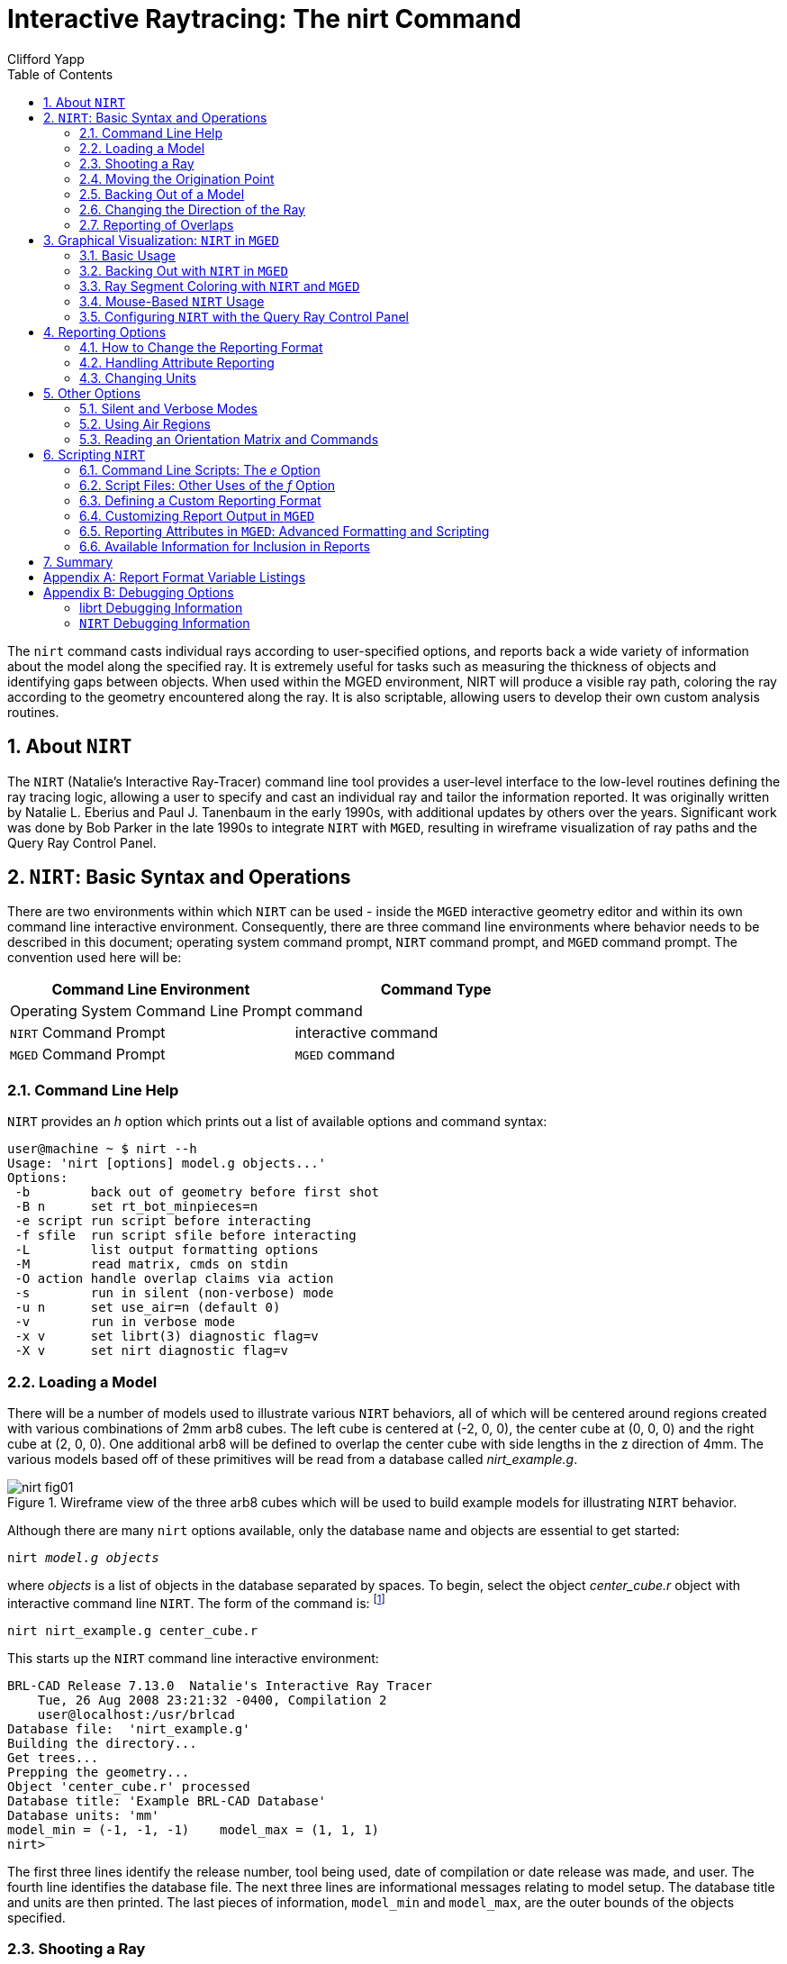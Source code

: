 = Interactive Raytracing: The nirt Command
Clifford Yapp
:toc:
:sectnums:
:experimental:

:fn-1: footnote:[To quickly find out what objects are in a database, \
use the commands mged -c nirt_example.g tops to see all top level \
objects and mged -c nirt_example.g ls to see all objects in the \
model.]

:fn-2: footnote:[To perform this operation automatically when the \
model is loaded, supply the b flag to nirt at startup: nirt -b.]

:fn-3: footnote:[The last two lines that appear in the output when the \
direction vector is changed are a result of how the raytracing library \
keeps track of regions internally.  Even when in an overlap, the ray \
is considered to be in only one region at a time. In this particular \
overlap situation, it might be either region, so librt selects the \
region with the lowest bit number (for more information, see \
rt_defoverlap in librt/bool.c).  If the ray happens to exit the lowest \
bit number region when it exits the overlap the active region changes \
again and another line is generated.  Ultimately the difference is \
inconsequential and can be disregarded.  Both reports contain the key \
information: the overlap to be removed.]

:fn-4: footnote:[These examples use a standard POSIX-style output \
redirect to create the file.  If this doesn't work, the above script \
can be edited to use the dest command instead.]

:fn-5: footnote:[Region solidity refers to a thickness equivalence \
factor often used to simulate material properties like density.]

:fn-6: footnote:[librt's diagnostic setting can also be set in the \
interactive environment with the libdebug command.]

:fn-7: footnote:[The nirt level diagnostics can be set in the \
interactive environment with the debug command.]

The `nirt` command casts individual rays according to user-specified
options, and reports back a wide variety of information about the
model along the specified ray. It is extremely useful for tasks such
as measuring the thickness of objects and identifying gaps between
objects. When used within the MGED environment, NIRT will produce a
visible ray path, coloring the ray according to the geometry
encountered along the ray. It is also scriptable, allowing users to
develop their own custom analysis routines.

[[_about_nirt]]
== About [app]`NIRT`

The [app]`NIRT` (Natalie's Interactive Ray-Tracer) command line tool
provides a user-level interface to the low-level routines defining the
ray tracing logic, allowing a user to specify and cast an individual
ray and tailor the information reported.  It was originally written by
Natalie L.  Eberius and Paul J.  Tanenbaum in the early 1990s, with
additional updates by others over the years.  Significant work was
done by Bob Parker in the late 1990s to integrate [app]`NIRT` with
[app]`MGED`, resulting in wireframe visualization of ray paths and the
Query Ray Control Panel.

[[_nirt_basic_syntax_and_operations]]
== [app]`NIRT`:  Basic Syntax and Operations

There are two environments within which [app]`NIRT` can be used -
inside the [app]`MGED` interactive geometry editor and within its own
command line interactive environment.  Consequently, there are three
command line environments where behavior needs to be described in this
document; operating system command prompt, [app]`NIRT` command prompt,
and [app]`MGED` command prompt.  The convention used here will be:

[%header, cols="^,^"]
|===
|Command Line Environment
|Command Type

|Operating System Command Line Prompt
|command

|[app]`NIRT` Command Prompt
|interactive command

|[app]`MGED` Command Prompt
|[app]`MGED` command
|===

=== Command Line Help

[app]`NIRT` provides an _h_ option which prints out a list of
available options and command syntax:

[subs="quotes"]
....
[prompt]#user@machine ~ $# [cmd]#nirt --h#
Usage: 'nirt [options] model.g objects...'
Options:
 -b        back out of geometry before first shot
 -B n      set rt_bot_minpieces=n
 -e script run script before interacting
 -f sfile  run script sfile before interacting
 -L        list output formatting options
 -M        read matrix, cmds on stdin
 -O action handle overlap claims via action
 -s        run in silent (non-verbose) mode
 -u n      set use_air=n (default 0)
 -v        run in verbose mode
 -x v      set librt(3) diagnostic flag=v
 -X v      set nirt diagnostic flag=v
....

=== Loading a Model

There will be a number of models used to illustrate various
[app]`NIRT` behaviors, all of which will be centered around regions
created with various combinations of 2mm arb8 cubes.  The left cube is
centered at (-2, 0, 0), the center cube at (0, 0, 0) and the right
cube at (2, 0, 0).  One additional arb8 will be defined to overlap the
center cube with side lengths in the z direction of 4mm.  The various
models based off of these primitives will be read from a database
called [path]_nirt_example.g_.

.Wireframe view of the three arb8 cubes which will be used to build example models for illustrating [app]`NIRT` behavior.
image::nirt_fig01.png[]

Although there are many `nirt` options available, only the database
name and objects are essential to get started:

[cmd]`nirt _model.g_ _objects_`

where _objects_ is a list of objects in the database separated by
spaces.  To begin, select the object _center_cube.r_ object with
interactive command line [app]`NIRT`.  The form of the command is:
{fn-1}

[cmd]`nirt nirt_example.g center_cube.r`

This starts up the [app]`NIRT` command line interactive environment:

[subs="quotes"]
....
BRL-CAD Release 7.13.0  Natalie's Interactive Ray Tracer
    Tue, 26 Aug 2008 23:21:32 -0400, Compilation 2
    user@localhost:/usr/brlcad
Database file:  'nirt_example.g'
Building the directory...
Get trees...
Prepping the geometry...
Object 'center_cube.r' processed
Database title: 'Example BRL-CAD Database'
Database units: 'mm'
model_min = (-1, -1, -1)    model_max = (1, 1, 1)
[prompt]#nirt>#
....

The first three lines identify the release number, tool being used,
date of compilation or date release was made, and user.  The fourth
line identifies the database file.  The next three lines are
informational messages relating to model setup.  The database title
and units are then printed.  The last pieces of information,
`model_min` and ``model_max``, are the outer bounds of the objects
specified.

=== Shooting a Ray

With the example loaded into [app]`NIRT`, the `s` interactive command
is used to shoot a ray:

[subs="quotes"]
....
[prompt]#nirt>#  [cmd]#s#
Origin (x y z) = (0.00000000 0.00000000 0.00000000)  (h v d) = (0.0000 0.0000 0.0000)
Direction (x y z) = (-1.00000000 0.00000000 0.00000000)  (az el) = (0.00000000 0.00000000)
    Region Name               Entry (x y z)              LOS  Obliq_in Attrib
center_cube.r        (   1.0000    0.0000    0.0000)   2.0000   0.0000
....

What happened and what do these results mean?  The following table
breaks down the structure of the report:

[%header, cols="h,~"]
|===
|[nowrap]#Report Element#
|Meaning

|Origin
|Origination point of the ray (NOT the model origin)

|x y z
|Coordinates in the reference frame of the model

|h v d
|Coordinates in the reference frame of the view

|Direction
|Direction in which the ray is traced; reported as a unit vector in
 model coordinates and as an azimuth/elevation angle pair

|Region Name
|Name of region as recorded in database file

|Entry (x y z)
|Point at which ray first enters the region

|LOS
|Line of Sight thickness. In this basic instance, it is equivalent to
 the thickness of the object along the ray vector.

|Obliq_in
|Obliquity of the ray at the point of entry into the region (0 in this
 case, because the ray happened to be perpendicular to the surface in
 question)

|Attrib
|Additional attributes the region in question has assigned and the
 user requested (in this case, none were requested)
|===

Because the ray only hit _center_cube.r_, only _center_cube.r_ appears
in the report.  (Remember [app]`NIRT` was only supplied with
_center_cube.r_ for a target object to begin with.) Many examples of
real world [app]`NIRT` usage will have much more complex geometries
and hence longer reports.

=== Moving the Origination Point

If we move the origin to some point other than the sphere center, a
different ray is cast and the reported intersections change.  The
`xyz` interactive command will print the current origin if given no
arguments, and accepts a list of points to change the origin:

....
nirt>  xyz
(x, y, z) = (0.00, 0.00, 0.00)
nirt>  xyz 0 0 .5
nirt>  xyz
(x, y, z) = (0.00, 0.00, 0.50)
nirt>  s
Origin (x y z) = (0.00000000 0.00000000 0.50000000)  (h v d) = (0.0000 0.5000 0.0000)
Direction (x y z) = (-1.00000000 0.00000000 0.00000000)  (az el) = (0.00000000 0.00000000)
    Region Name               Entry (x y z)              LOS  Obliq_in Attrib
center_cube.r        (   1.0000    0.0000    0.5000)   2.0000   0.0000
....

=== Backing Out of a Model

Although in both previous cases the ray's origin was inside the cube,
[app]`NIRT` backed up to the point of first intersection along the
indicated vector to report both LOS thickness and entry.  This
behavior is specific to the case of an origination point _inside_ a
region.  In the case where the origination point of the ray is between
two objects belonging to the same region, [app]`NIRT` will report only
those portions of the region along its path forward.  To ensure that a
ray always starts outside the _entire_ geometry, the `backout`
interactive command is used. {fn-2} The backout command moves the
starting point outside the bounding box of the model.  This ensures
that all segments along a given ray path will be reported.  As an
illustration, reload [path]_nirt_example.g_ and this time specify
_left_and_right_cubes.r_ (defined as the combination of _left_cube.s_
and _right_cube.s_).  Cast rays before and after backout:

....
nirt>  q
Quitting...

user@machine ~ $ nirt nirt_example.g left_and_right_cubes.r
BRL-CAD Release 7.13.0  Natalie's Interactive Ray Tracer
    Tue, 26 Aug 2008 23:21:32 -0400, Compilation 2
    user@localhost:/usr/brlcad
Database file:  'nirt_example.g'
Building the directory...
Get trees...
Prepping the geometry...
Object 'left_and_right_cubes.r' processed
Database title: 'Example BRL-CAD Database'
Database units: 'mm'
model_min = (-3, -1, -1)    model_max = (3, 1, 1)
nirt>  s
Origin (x y z) = (0.00000000 0.00000000 0.00000000)  (h v d) = (0.0000 0.0000 0.0000)
Direction (x y z) = (-1.00000000 0.00000000 0.00000000)  (az el) = (0.00000000 0.00000000)
    Region Name               Entry (x y z)              LOS  Obliq_in Attrib
left_and_right_cubes.r (  -1.0000    0.0000    0.0000)   2.0000   0.0000
nirt>  backout 1
nirt>  s
Origin (x y z) = (6.63324958 0.00000000 0.00000000)  (h v d) = (0.0000 0.0000 0.0000)
Direction (x y z) = (-1.00000000 0.00000000 0.00000000)  (az el) = (0.00000000 0.00000000)
    Region Name               Entry (x y z)              LOS  Obliq_in Attrib
left_and_right_cubes.r (   3.0000    0.0000    0.0000)   2.0000   0.0000
left_and_right_cubes.r (  -1.0000    0.0000    0.0000)   2.0000   0.0000
....

Note that in the first raytrace, _left_and_right_cubes.r_ did not
backtrack to generate its LOS thickness value, and when the backout
option was applied, _left_and_right_cubes.r_ gained an extra entry.
The double report for _left_and_right_cubes.r_ is not a mistake; the
ray did indeed enter and exit the region twice once the `backout`
interactive command changed the origination point.

It is important to understand that the `backout` interactive command
does not permanently change the origination point of the ray; it
requests an automatic adjustment of the origination point based on the
model _for the casting of the ray_, and then restores the original
specified origination point.  If the user no longer wishes to have
[app]`NIRT` back the origination point out of the model, deactivating
the backout flag (supplying 0 to the `backout` interactive command)
will restore the non-backout point.  If the `xyz` interactive command
is used to change the origination point while backout is activated,
the backout routine will back out from the new point.  For example:

....
nirt>  backout 0
nirt>  xyz
(x, y, z) = (0.00, 0.00, 0.00)
nirt>  xyz 0 0 .5
nirt>  s
Origin (x y z) = (0.00000000 0.00000000 0.50000000)  (h v d) = (0.0000 0.5000 0.0000)
Direction (x y z) = (-1.00000000 0.00000000 0.00000000)  (az el) = (0.00000000 0.00000000)
    Region Name               Entry (x y z)              LOS  Obliq_in Attrib
left_and_right_cubes.r (  -1.0000    0.0000    0.5000)   2.0000   0.0000
nirt>  backout 1
nirt>  xyz
(x, y, z) = (0.00, 0.00, 0.50)
nirt>  backout 0
nirt>  xyz
(x, y, z) = (0.00, 0.00, 0.50)
nirt>  backout 1
nirt>  xyz 0 0 .8
nirt>  s
Origin (x y z) = (6.63324958 0.00000000 0.80000000)  (h v d) = (0.0000 0.8000 0.0000)
Direction (x y z) = (-1.00000000 0.00000000 0.00000000)  (az el) = (0.00000000 0.00000000)
    Region Name               Entry (x y z)              LOS  Obliq_in Attrib
left_and_right_cubes.r (   3.0000    0.0000    0.8000)   2.0000   0.0000
left_and_right_cubes.r (  -1.0000    0.0000    0.8000)   2.0000   0.0000
nirt>  backout 0
nirt>  s
Origin (x y z) = (0.00000000 0.00000000 0.80000000)  (h v d) = (0.0000 0.8000 0.0000)
Direction (x y z) = (-1.00000000 0.00000000 0.00000000)  (az el) = (0.00000000 0.00000000)
    Region Name               Entry (x y z)              LOS  Obliq_in Attrib
left_and_right_cubes.r (  -1.0000    0.0000    0.8000)   2.0000   0.0000
nirt>
....

=== Changing the Direction of the Ray

The other fundamental operation needed to make [app]`NIRT` usable is
changing the direction of the ray.  This is achieved with the `dir`
interactive command, which either prints out the current direction
unit vector (if no arguments are supplied) or takes x, y, and z
components of a vector separated by spaces and changes the direction.
To make interpreting the results easier for this example, the
origination point of the ray is first returned to the origin:

....
nirt>  xyz 0 0 0
nirt>  dir
(x, y, z) = (-1.00, 0.00, 0.00)
nirt>  s
Origin (x y z) = (0.00000000 0.00000000 0.00000000)  (h v d) = (0.0000 0.0000 0.0000)
Direction (x y z) = (-1.00000000 0.00000000 0.00000000)  (az el) = (-0.00000000 -0.00000000)
    Region Name               Entry (x y z)              LOS  Obliq_in Attrib
left_and_right_cubes.r (  -1.0000    0.0000    0.0000)   2.0000   0.0000
nirt>  dir -1 -.5 0
nirt>  dir
(x, y, z) = (-0.89, -0.45, 0.00)
nirt>  s
Origin (x y z) = (0.00000000 0.00000000 0.00000000)  (h v d) = (0.0000 0.0000 0.0000)
Direction (x y z) = (-0.89442719 -0.44721360 0.00000000)  (az el) = (26.56505118 -0.00000000)
    Region Name               Entry (x y z)              LOS  Obliq_in Attrib
left_and_right_cubes.r (  -1.0000   -0.5000    0.0000)   1.1180  26.5651
nirt>  dir 0 0 1
nirt>  s
Origin (x y z) = (0.00000000 0.00000000 0.00000000)  (h v d) = (0.0000 0.0000 0.0000)
Direction (x y z) = (0.00000000 0.00000000 1.00000000)  (az el) = (0.00000000 -90.00000000)
You missed the target
nirt>
....

The first shot, in the default -x direction, intersects one of the
sections.  The second shot changes the aim slightly off the -x axis,
with different results - the `LOS` thickness is now longer. `Obliq_in`
changed as well, because the ray is no longer perpendicular to the
tangent at the point of intersection.  Notice that the direction was
not specified using a unit vector, but was reported as one; the
conversion to a unit vector is handled automatically by [app]`NIRT`.
The third shot is a more drastic change of direction, from the -x to
positive z.  As there are no portions of the region present along that
path, a miss is reported.

=== Reporting of Overlaps

In many cases, a geometry will have overlaps: errors where a model is
assigning two physical regions to one volume.  To demonstrate this
behavior, [app]`NIRT` is reloaded with _overlap_example_:

....
nirt>  q
Quitting...

user@machine ~ $ nirt nirt_example.g overlap_example
BRL-CAD Release 7.13.0  Natalie's Interactive Ray Tracer
    Tue, 26 Aug 2008 23:21:32 -0400, Compilation 2
    user@localhost:/usr/brlcad
Database file:  'nirt_example.g'
Building the directory...
Get trees...
Prepping the geometry...
Object 'overlap_example' processed
Database title: 'Example BRL-CAD Database'
Database units: 'mm'
model_min = (-3, -1, -2)    model_max = (3, 1, 2)
nirt>  backout 1
nirt>  s
Origin (x y z) = (7.48331477 0.00000000 0.00000000)  (h v d) = (0.0000 0.0000 0.0000)
Direction (x y z) = (-1.00000000 0.00000000 0.00000000)  (az el) = (0.00000000 0.00000000)
    Region Name               Entry (x y z)              LOS  Obliq_in Attrib
all_cubes.r          (   3.0000    0.0000    0.0000)   6.0000   0.0000
OVERLAP: 'center_overlap.r' and 'all_cubes.r' xyz_in=(1 0 0) los=2
nirt>
....

The last line in the preceding report is reporting that the regions
_all_cubes.r_ and _center_overlap.r_ are both claiming the same
volume, starting at (1, 0, 0) and continuing to do so for 2 mm per the
LOS thickness.  If the direction and origin are changed to shoot along
the z axis:

....
nirt>  dir 0 0 -1
nirt>  s
Origin (x y z) = (0.00000000 0.00000000 7.48331477)  (h v d) = (0.0000 0.0000 0.0000)
Direction (x y z) = (0.00000000 0.00000000 -1.00000000)  (az el) = (0.00000000 90.00000000)
    Region Name               Entry (x y z)              LOS  Obliq_in Attrib
center_overlap.r     (   0.0000    0.0000    2.0000)   1.0000   0.0000
OVERLAP: 'center_overlap.r' and 'all_cubes.r' xyz_in=(0 0 1) los=2
all_cubes.r          (   0.0000    0.0000    1.0000)   2.0000   0.0000
center_overlap.r     (   0.0000    0.0000   -1.0000)   1.0000   0.0000
nirt>
....

Along that vector, _center_overlap.r_ is encountered first, then
_all_cubes.r_ intersecting with __center_overlap.r__. {fn-3}

It should be pointed out that overlaps are usually regarded as
modeling errors and need to be corrected, unless they are below some
previously established threshold for precision in the model.  One of
the potential uses of [app]`NIRT` is to provide detailed information
on which regions are overlapping and where, although tools such as
`rtcheck` typically provide more comprehensive summaries of overlap
problems.

[[_graphical_visualization]]
== Graphical Visualization: [app]`NIRT` in [app]`MGED`

The command line interaction provided by [app]`NIRT` has few options
for graphic visualization, but [app]`MGED` allows the use and
visualization of [app]`NIRT` rays. [app]`MGED` provides a `nirt`
command, but rather than starting an interactive environment, each
invocation of the `nirt` [app]`MGED` command casts one ray and returns
a report, together with information allowing [app]`MGED` to
graphically plot the ray on its wireframe view.

=== Basic Usage

The most important thing to remember when starting to use [app]`NIRT`
in [app]`MGED` is that the ray direction is always perpendicular to
the viewing plane.  In other words, the user is looking in the
direction in which the ray will be cast.  There is no option to choose
a different direction from the [app]`MGED` command line, and as a
consequence it may initially look like nothing has happened in the
[app]`MGED` wireframe.  The report on the command line will print out,
but the user will have to change the direction from which the model is
being viewed in MGED before the graphical results will be visible.

Another important point to remember about using [app]`NIRT` in
[app]`MGED` is that the user does not specify objects as arguments to
the `nirt` [app]`MGED` command.  Even if supplied with objects it will
not use them - the objects used are those active in [app]``MGED``'s
wireframe view.

For example, load [path]_nirt_example.g_ in [app]`MGED`, `draw
center_cube.r`, set the view direction to a front view looking down
the negative x axis, and run the `nirt` [app]`MGED` command:

....
mged> draw center_cube.r
mged> ae 0 0
mged> nirt

Firing from view center...
Origin (x y z) = (0.00 0.00 0.00)  (h v d) = (0.00 0.00 0.00)
Direction (x y z) = (-1.0000 -0.0000 0.0000)  (az el) = (0.00 -0.00)
    Region Name               Entry (x y z)              LOS  Obliq_in
center_cube.r        (    1.000     0.000     0.000)     2.00    0.000

mged>
....

.View of wireframe immediately after running [app]`NIRT` within [app]`MGED`.
image::nirt_fig02.png[]

Select the [app]`MGED` view window and press "3" to view the path of
the ray:

.View of wireframe after changing view direction, showing path of [app]`NIRT` ray.
image::nirt_fig03.png[]

Because the ray encountered only a single region, the only visible
path drawn is the intersection path of the ray and the region (the
light blue line).  The region intersection was backed out to the first
intersection with that region, despite the origination point of the
ray being at the center of the sphere.

[NOTE]
====
When a miss is reported by [app]`NIRT`, no line is drawn in the
wireframe view.
====

[[_backing_out_with_nirt_in_mged]]
=== Backing Out with [app]`NIRT` in [app]`MGED`

Because [app]``NIRT``'s interactive mode cannot be used while in
[app]`MGED`, the _b_ flag must be provided to the invocation of the
`nirt` [app]`MGED` command to back out the origination point while
using [app]`NIRT` within [app]`MGED`.  For comparison purposes, it is
more instructive to examine _left_and_right_cubes.r_ than
_center_cube.r_.  To generate a "no backout" control view, the display
is cleared, _left_and_right_cubes.r_ is drawn, the view direction is
set, [app]`NIRT` (no _b_ flag) is run, and the view is switched to
view the ray path:

....
mged> B left_and_right_cubes.r
mged> ae 0 0
mged> nirt

Firing from view center...
Origin (x y z) = (0.00 0.00 0.00)  (h v d) = (0.00 0.00 0.00)
Direction (x y z) = (-1.0000 -0.0000 0.0000)  (az el) = (0.00 -0.00)
    Region Name               Entry (x y z)              LOS  Obliq_in
region1.r            ( -300.000     0.000     0.000)   100.00    0.000

mged> ae 90 0
mged>
....

.View of [app]`NIRT` ray intersecting _left_and_right_cubes.r_ with ray origin at the global origin.
image::nirt_fig04.png[]

The ray did indeed intersect a solid area as indicated in the report,
but only in one of the two cubes making up the region.  Repeating the
steps using the _b_ flag to back the origination point out produces
somewhat different results:

....
mged> ae 0 0
mged> nirt -b

Firing from view center...
Origin (x y z) = (6.63 0.00 0.00)  (h v d) = (0.00 0.00 0.00)
Direction (x y z) = (-1.0000 -0.0000 0.0000)  (az el) = (0.00 -0.00)
    Region Name               Entry (x y z)              LOS  Obliq_in
left_and_right_cubes.r (    3.000     0.000     0.000)     2.00    0.000
left_and_right_cubes.r (   -1.000     0.000     0.000)     2.00    0.000

mged> ae 90 0
....

.View of [app]`NIRT` ray intersecting _left_and_right_cubes.r_ with ray origin backed out of the region.
image::nirt_fig05.png[]

Notice that the ray path is now drawn over a much larger area, and
multiple colors are used.  The colors have significance; the purple
segment in the [app]`NIRT` ray path corresponds to the empty area or
"gap" between the two solid areas.

[[_ray_segment_coloring_with_nirt]]
=== Ray Segment Coloring with [app]`NIRT` and [app]`MGED`

[app]`NIRT` uses colors to visually represent the information seen in
text form in its report.  The conventions are:

[%header, cols="1,1", frame="all"]
|===
|Property
|Color

|Solid
|Alternates between Blue and Yellow

|Gap
|Purple

|Overlap
|White
|===

To illustrate these outputs, a series of cube configurations will be
examined.  First, all three are drawn at once, the viewing direction
is set to the -x direction, `nirt -b` is run, and the view is changed
to see the results:

....
mged> B left_cube.r center_cube.r right_cube.r
mged> ae 0 0
mged> nirt -b

Firing from view center...
Origin (x y z) = (6.63 0.00 0.00)  (h v d) = (0.00 0.00 0.00)
Direction (x y z) = (-1.0000 -0.0000 0.0000)  (az el) = (0.00 -0.00)
    Region Name               Entry (x y z)              LOS  Obliq_in
right_cube.r         (    3.000     0.000     0.000)     2.00    0.000
center_cube.r        (    1.000     0.000     0.000)     2.00    0.000
left_cube.r          (   -1.000     0.000     0.000)     2.00    0.000

mged> ae 90 0
....

.Side view of aligned individual arb8 cubes with a single [app]`NIRT` ray passing through all three cubes.
image::nirt_fig06.png[]

There are three regions present, according to the text report.  The
first region encountered is that associated with _right_cube.r_, and
the portion of the ray intersection in that region is light blue.  The
second region, _center_cube.r_, has its intersection with the
yellow ray.  Note the color of the intersection in _left_cube.r_ is
the same as that shown for _right_cube.r_. *It is important to realize
that the same intersection color in two different areas does NOT imply
that they are the same region, material, etc.  Nor do different colors
guarantee that noncontiguous geometric areas are in different
regions.* The color swap is simply an aid when viewing two different
contiguous solid regions that would otherwise be indistinguishable
visually.  For example, if all three cubes were unioned into a single
region, the wireframe would look identical but the region report would
be very different.  In that case, there would be only one region, and
only one line color would be needed.  To illustrate:

....
mged> B all_cubes.r
mged> ae 0 0
mged> nirt -b

Firing from view center...
Origin (x y z) = (6.63 0.00 0.00)  (h v d) = (0.00 0.00 0.00)
Direction (x y z) = (-1.0000 -0.0000 0.0000)  (az el) = (0.00 -0.00)
    Region Name               Entry (x y z)              LOS  Obliq_in
all_cubes.r          (    3.000     0.000     0.000)     6.00    0.000

mged> ae 90 0
....

.View of wireframe of three arb8 cubes combined into a single region with a [app]`NIRT` ray passing through the region on the same path as that used for the individual arb8 cubes.
image::nirt_fig07.png[]

Without the color-changing mechanism, the two previous situations
would have been visually identical despite having very different
properties.

The other two situations that result in a color change are gaps and
overlaps.  A gap in [app]`NIRT` is any area along the ray path *after
a solid portion of a region is encountered* and *before the last solid
portion of a region is encountered* that does not intersect a region.
As an illustration, casting the same ray through just _left_cube.r_
and _right_cube.r_ results in a gap where _center_cube.r_ was in the
first example in this section:

....
mged> B left_cube.r right_cube.r
mged> ae 0 0
mged> nirt -b

Firing from view center...
Origin (x y z) = (6.63 0.00 0.00)  (h v d) = (0.00 0.00 0.00)
Direction (x y z) = (-1.0000 -0.0000 0.0000)  (az el) = (0.00 -0.00)
    Region Name               Entry (x y z)              LOS  Obliq_in
right_cube.r         (    3.000     0.000     0.000)     2.00    0.000
left_cube.r          (   -1.000     0.000     0.000)     2.00    0.000

mged> ae 90 0
....

.View of ray cast through only _left_cube.r_ and _right_cube.r_.
image::nirt_fig08.png[]

To illustrate overlaps, both _center_cube.r_ and _all_cubes.r_ are
drawn at the same time:

....
mged> B all_cubes.r center_cube.r
mged> ae 0 0
mged> nirt -b

Firing from view center...
Origin (x y z) = (6.63 0.00 0.00)  (h v d) = (0.00 0.00 0.00)
Direction (x y z) = (-1.0000 -0.0000 0.0000)  (az el) = (0.00 -0.00)
    Region Name               Entry (x y z)              LOS  Obliq_in
all_cubes.r          (    3.000     0.000     0.000)     6.00    0.000
OVERLAP: 'center_cube.r' and 'all_cubes.r' xyz_in=(1 0 0) los=2

mged> ae 90 0
....

.Example of an overlap region in a [app]`NIRT` ray.
image::nirt_fig09.png[]


[[_mouse_based]]
=== Mouse-Based [app]`NIRT` Usage

In addition to providing a `nirt` command on the [app]`MGED` command
line, there is a mouse-based trigger that can be used.  In the MGED
menu, selecting menu:Settings[Mouse Behavior > Query Ray] will change
the behavior of the mouse.  Selecting the view window, placing the
mouse at some point over the model, and preforming a click will cast a
ray in the view direction, centered at the point under the mouse
pointer rather than the view center.

For this example, bring up _left_cube.r_, _center_cube.r_, and
_right_cube.r_:

....
mged> B left_cube.r center_cube.r right_cube.r
mged>
....

To aid with aiming, the grid overlay is enabled from the menu:
menu:Settings[Grid > Draw Grid].  Grid spacing is adjusted with
menu:Settings[Grid Spacing > Autosize]:

.Grid overlay on [app]`MGED` wireframe.
image::nirt_fig10.png[]

With the mouse behavior set to Query Ray, the following results are
from casting rays at (approximately) the (-2 mm, 0 mm), (0 mm, 0 mm),
and (2 mm, 0 mm) grid points:

....
Firing from (-1.992832, -4.000000, -0.028674)...
Origin (x y z) = (-1.99 -10.63 -0.03)  (h v d) = (-1.99 -0.03 4.00)
Direction (x y z) = (-0.0000 1.0000 0.0000)  (az el) = (-90.00 -0.00)
    Region Name               Entry (x y z)              LOS  Obliq_in
left_cube.r          (   -1.993    -1.000    -0.029)     2.00    0.000

Firing from (0.014337, -4.000000, -0.000000)...
Origin (x y z) = (0.01 -10.63 -0.00)  (h v d) = (0.01 0.00 4.00)
Direction (x y z) = (-0.0000 1.0000 0.0000)  (az el) = (-90.00 -0.00)
    Region Name               Entry (x y z)              LOS  Obliq_in
center_cube.r        (    0.014    -1.000     0.000)     2.00    0.000

Firing from (2.021505, -4.000000, -0.028674)...
Origin (x y z) = (2.02 -10.63 -0.03)  (h v d) = (2.02 -0.03 4.00)
Direction (x y z) = (-0.0000 1.0000 0.0000)  (az el) = (-90.00 -0.00)
    Region Name               Entry (x y z)              LOS  Obliq_in
right_cube.r         (    2.022    -1.000    -0.029)     2.00    0.000
....

Notice the entry points are off from the target values by small but
significant amounts.  A more precise way to do this analysis is to use
the "snap to grid" feature.  This feature is enabled by selecting
menu:Modes[Snap To Grid].  Repeating the above ray casts:

....
Firing from (-2.000000, -4.000000, -0.000000)...
Origin (x y z) = (-2.00 -10.63 -0.00)  (h v d) = (-2.00 0.00 4.00)
Direction (x y z) = (-0.0000 1.0000 0.0000)  (az el) = (-90.00 -0.00)
    Region Name               Entry (x y z)              LOS  Obliq_in
left_cube.r          (   -2.000    -1.000     0.000)     2.00    0.000

Firing from (0.000000, -4.000000, -0.000000)...
Origin (x y z) = (0.00 -10.63 -0.00)  (h v d) = (-0.00 0.00 4.00)
Direction (x y z) = (-0.0000 1.0000 0.0000)  (az el) = (-90.00 -0.00)
    Region Name               Entry (x y z)              LOS  Obliq_in
center_cube.r        (    0.000    -1.000     0.000)     2.00    0.000

Firing from (2.000000, -4.000000, -0.000000)...
Origin (x y z) = (2.00 -10.63 -0.00)  (h v d) = (2.00 0.00 4.00)
Direction (x y z) = (-0.0000 1.0000 0.0000)  (az el) = (-90.00 -0.00)
    Region Name               Entry (x y z)              LOS  Obliq_in
right_cube.r         (    2.000    -1.000     0.000)     2.00    0.000
....

These values are exact thanks to the corrections provided by the snap
to grid mode.

[[_configuring_nirt]]
=== Configuring [app]`NIRT` with the Query Ray Control Panel

When using [app]`NIRT` within [app]`MGED`, some of its settings can be
changed through a graphical dialog found in the menu: [app]``MGED``'s
menu:Tools[Query Ray Control Panel].  This section will describe the
basic options.  More advanced settings will be covered later.

[[_enabling_and_disabling_mouse_based]]
==== Enabling and Disabling Mouse-Based [app]`nirt` Ray Casting

Earlier, mouse-based [app]`NIRT` ray casting was enabled via a menu
option.  The Query Ray Control Panel offers a more convenient option
for toggling the same behavior via the *Mouse Active* check box in the
lower left corner of the dialog box.  Selecting this check box and
clicking *Apply* will activate the mouse as a trigger for a ray cast.
Clearing the *Mouse Active* check box and clicking *Apply* will
restore the default behavior.

.[app]``MGED``'s Query Ray Control Panel with the *_Mouse Active_* check box circled.
image::nirt_fig11.png[]


[[_customizing_nirt_coloring]]
==== Customizing [app]`NIRT` Coloring in [app]`MGED`

Although the default colors normally work well, it is possible to
adjust the colors used for regions, overlaps, and gaps:

.[app]``MGED``'s Query Ray Control Panel with the *_Query Ray Colors_* circled.
image::nirt_fig12.png[]

The *odd* and *even* colors correspond to solid areas of regions,
*void* is a gap between regions, and *overlap* is the color for
overlapping regions.  Select a color by typing in an RGB color
designation directly or using the drop-down menu visible on the right
end of each color entry:

.[app]``MGED``'s Query Ray Control Panel with an example color list selected.
image::nirt_fig13.png[]

If the default color listings are insufficient, the *Color Tool* can
be used for more fine-tuned selection:

.[app]``MGED``'s Color Tool
image::nirt_fig14.png[]


[[_customizing_the_pseudo]]
==== Customizing the Pseudo-Primitive Base Name

[app]`MGED` and [app]`NIRT` use "pseudo" primitives to describe the
actual graphical lines.  They will not behave like "normal"
primitives, but they do need a name.  By default, these names are the
string "query_ray" and the color used for the string.  For example,
the pseudo-primitive list after running [app]`NIRT` on the cube
example with a gap is given below:

.Wireframe view of a [app]`NIRT` ray using multiple colors.
image::nirt_fig08.png[]

....
mged> who p
query_rayffff00 query_rayffff query_rayff00ff
....

This naming convention is used almost completely as an internal
mechanism by [app]`MGED` and [app]`NIRT`.  For example, an `l` command
on _query_rayffff_ does not work:

....
mged> l query_rayffff
rt_db_get_internal(query_rayffff) failure
....

However, it _is_ possible to use these names to erase the [app]`NIRT`
line segments from the drawing.  For example, to remove the purple
line segments from the wireframe, the command:

....
mged> erase query_rayff00ff
....

will remove _only_ the purple line segment and leave the others:

.Wireframe view of the [app]`NIRT` ray _after_ erasing _query_rayff00ff_.
image::nirt_fig15.png[]

The Query Ray Control Panel also offers a way to customize the base
name used for these pseudo-primitives.  Changing the *Base Name* from
query_ray to line_segment and rerunning [app]`NIRT` results in
pseudo-primitives named:

....
mged> who p
     line_segmentffff00 line_segmentffff line_segmentff00ff
....

.[app]``MGED``'s Query Ray Control Panel showing a new *_Base Name_*.
image::nirt_fig16.png[]


[[_echoing_the_internal]]
==== Echoing the Internal `nirt` Command

The *Echo Cmd* check box in the *Effects* row allows the user to
enable/disable the printing of the internal `nirt` command being run
by [app]`MGED`.

.[app]``MGED``'s Query Ray Control Panel with the *_Echo Cmd_* check box circled.
image::nirt_fig17.png[]

For example, with *Echo Cmd* selected, casting a ray into the last
example in the previous section results in:

....
nirt -e fmt r ""; fmt h ""; fmt p ""; fmt m ""; fmt o ""; fmt f ""; fmt g "" -e fmt p
 "%e %e %e %e\n" x_in y_in z_in los -e xyz 4.000000 0.022222 0.011111;dir -1.000000
-0.000000 0.000000; s -e fmt r "\n" ; fmt p ""; fmt o "%e %e %e %e\n" ov_x_in ov_y_in
ov_z_in ov_los -e xyz 4.000000 0.022222 0.011111;dir -1.000000 -0.000000 0.000000; s
-e  fmt r "\nOrigin (x y z) = (%.2f %.2f %.2f)  (h v d) = (%.2f %.2f %.2f)\nDirection
(x y z) = (%.4f %.4f %.4f)  (az el) = (%.2f %.2f)\n"  x_orig y_orig z_orig h v d_orig
x_dir y_dir z_dir a e -e fmt h "    Region Name               Entry (x y z)
    LOS  Obliq_in\n"; fmt p "%-20s (%9.3f %9.3f %9.3f) %8.2f %8.3f\n" reg_name x_in
y_in z_in los obliq_in; fmt f ""; fmt m "You missed the target\n"; fmt o "OVERLAP:
'%s' and '%s' xyz_in=(%g %g %g) los=%g\n" ov_reg1_name ov_reg2_name ov_x_in ov_y_in
ov_z_in ov_los; fmt g "" -e xyz 4.000000 0.022222 0.011111;dir -1.000000 -0.000000
0.000000; s -b nirt_example.g right_cube.r center_cube.r left_cube.r

Firing from (4.000000, 0.022222, 0.011111)...
Origin (x y z) = (10.63 0.02 0.01)  (h v d) = (0.02 0.01 4.00)
Direction (x y z) = (-1.0000 -0.0000 0.0000)  (az el) = (0.00 -0.00)
    Region Name               Entry (x y z)              LOS  Obliq_in
right_cube.r         (    3.000     0.022     0.011)     2.00    0.000
center_cube.r        (    1.000     0.022     0.011)     2.00    0.000
left_cube.r          (   -1.000     0.022     0.011)     2.00    0.000
....

This feature is primarily useful for debugging or scripting outside of
[app]`MGED`.

[[_selecting_graphical]]
==== Selecting Graphical and Textual Output

By default, [app]`NIRT` in [app]`MGED` outputs both graphical and
text-based output.  This is reflected in the drop-down menu on the
right side of the *Effects* row in the Query Ray Control Panel, which
is set to *Both*.  The other options in the drop-down menu allow the
user to specify only *Graphics* (no text report is printed) or only
*Text* (no ray path is drawn in the wireframe.)

.[app]``MGED``'s Query Ray Control Panel with the *_Effects_* drop-down menu shown.
image::nirt_fig18.png[]


== Reporting Options

Up until this point, only the default output configuration of
[app]`NIRT` has been used.  Much of the power of [app]`NIRT` comes
from taking that output and changing the format and information to
supply precisely what is needed for any given purpose.

=== How to Change the Reporting Format

The _f_ option allows [app]`NIRT` to load customized formatting files
that change its reporting style.  In addition to the default style
used thus far in this report, [app]`NIRT` has several built-in options
for convenient formatting.  Running `nirt -L` prints out a list of
available built-in formats, with a description of each:

....
user@machine ~ $ nirt -L
csv-gap   - Comma Separated Value Output Formatting with Gap Reporting
entryexit - Variation on Standard format that prints Entry and Exit points rather than LOS.
csv       - Comma Separated Value Output Formatting
gap2      - Reporting with Gap input point, output point and LOS
gap1      - Reporting with Gap Input Point and LOS
default   - Standard NIRT Reporting Format
....

To use a particular format, the name on the left (csv, gap1, etc.) is
supplied as an argument to the _f_ flag.

For example, cases where data needs to be imported into a spreadsheet
can benefit from using comma-separated-variable (csv) output
formatting.  The individual cube regions are loaded and a ray cast:

....
user@machine ~ $ nirt -b -f csv nirt_example.g left_cube.r center_cube.r right_cube.r
BRL-CAD Release 7.13.0  Natalie's Interactive Ray Tracer
    Tue, 26 Aug 2008 23:21:32 -0400, Compilation 2
    user@localhost:/usr/brlcad
Database file:  'nirt_example.g'
Building the directory...
Get trees...
Prepping the geometry...
Objects 'left_cube.r' 'center_cube.r' 'right_cube.r' processed
Database title: 'Example BRL-CAD Database'
Database units: 'mm'
model_min = (-3, -1, -1)    model_max = (3, 1, 1)
nirt>  s
Ray:
x_orig,y_orig,z_orig,d_orig,h,v,x_dir,y_dir,z_dir,az,el
6.63324958,0.00000000,0.00000000,0.00000000,0.00000000,0.00000000,-1.00000000,0.000000...

Results:
reg_name,path_name,reg_id,x_in,y_in,z_in,d_in,x_out,y_out,z_out,d_out,los,scaled_los,o...
"right_cube.r","/right_cube.r",1002,3.000000,0.000000,0.000000,3.000000,1.000000,0.000...
"center_cube.r","/center_cube.r",1000,1.000000,0.000000,0.000000,1.000000,-1.000000,0...
"left_cube.r","/left_cube.r",1001,-1.000000,0.000000,0.000000,-1.000000,-3.000000,0.00...
....

The output of the shot command is then copied to a file (for example,
test.csv) and imported into a spreadsheet:

image::nirt_fig19.png[]

Since copying to a file is impractical in many cases, [app]`NIRT`
provides an interactive command called `dest` which can specify an
output file.  In the previous case, the test.csv file is created
easily:

....
nirt>  dest test.csv
nirt>  s
....

The file contents match the previous output:

....
Ray:
x_orig,y_orig,z_orig,d_orig,h,v,x_dir,y_dir,z_dir,az,el
6.63324958,0.00000000,0.00000000,0.00000000,0.00000000,0.00000000,-1.00000000,0.000000...

Results:
reg_name,path_name,reg_id,x_in,y_in,z_in,d_in,x_out,y_out,z_out,d_out,los,scaled_los,o...
"right_cube.r","/right_cube.r",1002,3.000000,0.000000,0.000000,3.000000,1.000000,0.000...
"center_cube.r","/center_cube.r",1000,1.000000,0.000000,0.000000,1.000000,-1.000000,0...
"left_cube.r","/left_cube.r",1001,-1.000000,0.000000,0.000000,-1.000000,-3.000000,0.00...
....

To restore output to the command line, use `dest default` to redirect
to standard output:

....
nirt>  dest default
....

When dealing with spaces between models, it is sometimes advantageous
to report gaps in [app]``NIRT``'s output. [app]``MGED``'s
visualization routines show gaps between regions as purple lines, but
the default text report does not include information about gaps.
Sometimes it is desirable to get exact information on gaps,
particularly when they represent errors in a model.  The _gap1_ and
_gap2_ formats will include information about gaps.  Running
[app]`NIRT` on the _left_and_right_cubes.r_ object with backout
enabled provides an example:

....
user@machine ~ $ nirt -b -f gap2 nirt_example.g left_and_right_cubes.r
BRL-CAD Release 7.13.0  Natalie's Interactive Ray Tracer
    Tue, 26 Aug 2008 23:21:32 -0400, Compilation 2
    user@localhost:/usr/brlcad
Database file:  'nirt_example.g'
Building the directory...
Get trees...
Prepping the geometry...
Object 'left_and_right_cubes.r' processed
Database title: 'Example BRL-CAD Database'
Database units: 'mm'
model_min = (-3, -1, -1)    model_max = (3, 1, 1)
nirt>  s
Origin (x y z) = (6.63324958 0.00000000 0.00000000)  (h v d) = (0.0000 0.0000 0.0000)
Direction (x y z) = (-1.00000000 0.00000000 0.00000000)  (az el) = (0.00000000 0.00000000)
    Region Name               Entry (x y z)              LOS  Obliq_in Attrib
left_and_right_cubes.r (   3.0000    0.0000    0.0000)   2.0000   0.0000
GAP: xyz_in=(1 0 0) xyz_out=(-1 0 0) los=2
left_and_right_cubes.r (  -1.0000    0.0000    0.0000)   2.0000   0.0000
....

=== Handling Attribute Reporting

The default command line reporting format lists an *Attrib* column
where attributes may be printed, but does not print any as default
output.  Including attributes in a [app]`NIRT` report requires adding
attributes in question to the attributes table using the `attr`
command.  For example, if the user wants the report to identify the
*rgb* color being used for each region:

....
user@machine ~ $ nirt -b nirt_example.g left_cube_color.r center_cube_color.r right_cube_color.r
nirt>  attr rgb
nirt>  attr -p
"rgb"
nirt>  s

Get trees...
Prepping the geometry...
Objects 'left_cube_color.r' 'center_cube_color.r' 'right_cube_color.r' processed
Origin (x y z) = (6.63324958 0.00000000 0.00000000)  (h v d) = (0.0000 0.0000 0.0000)
Direction (x y z) = (-1.00000000 0.00000000 0.00000000)  (az el) = (0.00000000 0.00000000)
    Region Name               Entry (x y z)              LOS  Obliq_in Attrib
right_cube_color.r   (   3.0000    0.0000    0.0000)   2.0000   0.0000 rgb=255/0/0
center_cube_color.r  (   1.0000    0.0000    0.0000)   2.0000   0.0000 rgb=0/255/0
left_cube_color.r    (  -1.0000    0.0000    0.0000)   2.0000   0.0000 rgb=0/0/255
....

Notice how the report now includes the *rgb* attribute for each
region.  The _p_ flag prints the current list of attributes to
include.  In the previous case it's simply the "rgb" attribute.  An
_f_ option can be supplied to flush all entries and clear the table.

....
nirt>  attr -f
nirt>  attr -p
....

Multiple attributes can also be specified:

....
nirt>  attr rgb region
nirt>  attr -p
"rgb"
"region"
nirt>  s

Get trees...
Prepping the geometry...
Objects 'left_cube_color.r' 'center_cube_color.r' 'right_cube_color.r' processed
Origin (x y z) = (6.63324958 0.00000000 0.00000000)  (h v d) = (0.0000 0.0000 0.0000)
Direction (x y z) = (-1.00000000 0.00000000 0.00000000)  (az el) = (0.00000000 0.00000000)
    Region Name               Entry (x y z)              LOS  Obliq_in Attrib
right_cube_color.r   (   3.0000    0.0000    0.0000)   2.0000   0.0000 rgb=255/0/0 region=R
center_cube_color.r  (   1.0000    0.0000    0.0000)   2.0000   0.0000 rgb=0/255/0 region=R
left_cube_color.r    (  -1.0000    0.0000    0.0000)   2.0000   0.0000 rgb=0/0/255 region=R
....

If the user wishes to add yet another attribute, it could be appended
to the current list with another `attr` command.

To provide attributes to the list on startup, the _A_ option will add
its arguments to the list:

....
user@machine ~ $ nirt -b -A rgb nirt_example.g left_cube_color.r center_cube_color.r right_cube_color.r
BRL-CAD Release 7.13.0  Natalie's Interactive Ray Tracer
    Mon, 25 Aug 2008 15:14:03 -0400, Compilation 1
    user@localhost:/usr/brlcad
Database file:  'nirt_example.g'
Building the directory...
Get trees...
Prepping the geometry...
Objects 'left_cube_color.r' 'center_cube_color.r' 'right_cube_color.r' processed
Database title: 'Example BRL-CAD Database'
Database units: 'mm'
model_min = (-3, -1, -1)    model_max = (3, 1, 1)
nirt>  s
Origin (x y z) = (6.63324958 0.00000000 0.00000000)  (h v d) = (0.0000 0.0000 0.0000)
Direction (x y z) = (-1.00000000 0.00000000 0.00000000)  (az el) = (0.00000000 0.00000...
    Region Name               Entry (x y z)              LOS  Obliq_in Attrib
right_cube_color.r   (   3.0000    0.0000    0.0000)   2.0000   0.0000 rgb=255/0/0
center_cube_color.r  (   1.0000    0.0000    0.0000)   2.0000   0.0000 rgb=0/255/0
left_cube_color.r    (  -1.0000    0.0000    0.0000)   2.0000   0.0000 rgb=0/0/255
....

[NOTE]
====
Reporting attributes when running [app]`NIRT` from within [app]`MGED`
is more involved.  This will be covered later.
====

=== Changing Units

By default [app]``NIRT``'s interactive command line mode reads and
writes all dimensions in millimeters, regardless of the units set in
the geometry file.  This is configurable via the `units` command,
which will accept mm, cm, m, in, and ft as arguments or print the
current unit with no arguments.  Using _center_cube.r_ as an example:

....
nirt>  units
units = 'mm'
nirt>  s
Origin (x y z) = (3.46410162 0.00000000 0.00000000)  (h v d) = (0.0000 0.0000 0.0000)
Direction (x y z) = (-1.00000000 0.00000000 0.00000000)  (az el) = (0.00000000 0.00000000)
    Region Name               Entry (x y z)              LOS  Obliq_in Attrib
center_cube.r        (   1.0000    0.0000    0.0000)   2.0000   0.0000
nirt>  units m
nirt>  s
Origin (x y z) = (0.00346410 0.00000000 0.00000000)  (h v d) = (0.0000 0.0000 0.0000)
Direction (x y z) = (-1.00000000 0.00000000 0.00000000)  (az el) = (0.00000000 0.00000000)
    Region Name               Entry (x y z)              LOS  Obliq_in Attrib
center_cube.r        (   0.0010    0.0000    0.0000)   0.0020   0.0000
nirt>  units in
nirt>  s
Origin (x y z) = (0.13638195 0.00000000 0.00000000)  (h v d) = (0.0000 0.0000 0.0000)
Direction (x y z) = (-1.00000000 0.00000000 0.00000000)  (az el) = (0.00000000 0.00000000)
    Region Name               Entry (x y z)              LOS  Obliq_in Attrib
center_cube.r        (   0.0394    0.0000    0.0000)   0.0787   0.0000
nirt>  units ft
nirt>  s
Origin (x y z) = (0.01136516 0.00000000 0.00000000)  (h v d) = (0.0000 0.0000 0.0000)
Direction (x y z) = (-1.00000000 0.00000000 0.00000000)  (az el) = (0.00000000 0.00000000)
    Region Name               Entry (x y z)              LOS  Obliq_in Attrib
center_cube.r        (   0.0033    0.0000    0.0000)   0.0066   0.0000
....

When run from within [app]`MGED`, [app]`NIRT` uses the current units
set within the [app]`MGED` environment.

== Other Options

=== Silent and Verbose Modes

[app]`NIRT` supports two behaviors associated with output verbosity.
The interactive command line environment uses the verbose mode by
default.  Verbose mode prints out the headers containing information
about the BRL-CAD version number, database name, database title, etc.
and also provides the "**nirt>**" command prompt label.  Silent mode,
used by default inside the MGED command window, does not print any
headers or prompt label.

When generating large numbers of results, it is sometimes desirable to
switch to silent mode on the command line.  This is accomplished by
supplying the _s_ option to ``nirt``.  Similarly, in the [app]`MGED`
window, supplying the _v_ option will produce the full text output of
[app]``NIRT``'s interactive mode in the [app]`MGED` window.

=== Using Air Regions

Air regions have a special status in BRL-CAD, and by default
[app]`NIRT` does not report them.  If the user _does_ wish to have air
regions reported, the _u_ option is supplied with an argument of 1 to
activate air region reporting.  This is illustrated with a
_center_cube_air.r_ object:

....
user@machine $ nirt -s -b -u 0 -f gap2 nirt_example.g left_and_right_cubes.r center_cube_air.r
s
Origin (x y z) = (6.63324958 0.00000000 0.00000000)  (h v d) = (0.0000 0.0000 0.0000)
Direction (x y z) = (-1.00000000 0.00000000 0.00000000)  (az el) = (0.00000000 0.00000000)
    Region Name               Entry (x y z)              LOS  Obliq_in Attrib
left_and_right_cubes.r (   3.0000    0.0000    0.0000)   2.0000   0.0000
GAP: xyz_in=(1 0 0) xyz_out=(-1 0 0) los=2
left_and_right_cubes.r (  -1.0000    0.0000    0.0000)   2.0000   0.0000


user@machine $ nirt -s -b -u 1 -f gap2 nirt_example.g left_and_right_cubes.r center_cube_air.r
s
Origin (x y z) = (6.63324958 0.00000000 0.00000000)  (h v d) = (0.0000 0.0000 0.0000)
Direction (x y z) = (-1.00000000 0.00000000 0.00000000)  (az el) = (0.00000000 0.00000000)
    Region Name               Entry (x y z)              LOS  Obliq_in Attrib
left_and_right_cubes.r (   3.0000    0.0000    0.0000)   2.0000   0.0000
center_cube_air.r    (   1.0000    0.0000    0.0000)   2.0000   0.0000
left_and_right_cubes.r (  -1.0000    0.0000    0.0000)   2.0000   0.0000
....

In the first case, area in between the cubes of
_left_and_right_cubes.r_ is reported as a gap when gap reporting is
enabled.  In the second case, _center_cube_air.r_ is treated as a
region and a new region report line is generated instead of a gap
report.

The Query Ray Control Panel also offers a way to select the Use Air
option:

.[app]``MGED``'s Query Ray Control Panel showing the *_Use Air_* check box.
image::nirt_fig20.png[]


[[_reading_an_orientation]]
=== Reading an Orientation Matrix and Commands

This option is seldom used manually from the command line.  Its
primary purpose is to allow [app]``MGED``'s `saveview` command to
generate scripts that allow commands run on [app]`MGED` views to be
repeated on the command line.  By default the `saveview` [app]`MGED`
command generates scripts to run `rt`, so it is necessary to specify
`nirt` with ``saveview``'s _e_ option; for example `saveview -e nirt
tsv.script`.  Typically the `saveview` [app]`MGED` command generates
scripts with a few other options included, but the important parts are
the orientation matrix and eyepoint:

....
#!/bin/sh
nirt -M  nirt_example.g 'right_cube.r' 'center_cube.r' 'left_cube.r'  <<EOF
orientation 2.480973490458727e-01 4.765905732660485e-01 7.480973490458729e-01 \
	    3.894348305183902e-01;
eye_pt 6.000000000000000e+00 4.201245229258262e+00 3.415539237722919e+00;
....

When the above script is run, a [app]`NIRT` report is generated for a
ray cast in the same direction as that which would have been cast in
the original [app]`MGED` view where the `saveview` command was run:

....
machine:~ user$ sh tsv.script
Origin (x y z) = (6.00000000 4.20124523 3.41553924)  (h v d) = (0.0000 0.0000 8.0819)
Direction (x y z) = (-0.74240388 -0.51983679 -0.42261826)  (az el) = (35.00000000 25.00000000)
    Region Name               Entry (x y z)              LOS  Obliq_in Attrib
right_cube.r         (   1.4281    1.0000    0.8130)   0.5767  58.6787
center_cube.r        (   1.0000    0.7002    0.5693)   2.6940  42.0634
left_cube.r          (  -1.0000   -0.7002   -0.5693)   0.5767  42.0634
....

Notice the `az` and `el` reported are 35 and 25, which correspond to
the settings for those values in [app]`MGED` when `saveview` was run.

[[_scripting_nirt]]
== Scripting [app]`NIRT`

As mentioned in the output formatting section, hand-copying
[app]`NIRT` output can be an inconvenient way to store results,
particularly in cases where large numbers of rays will be cast.  In
such cases, it is possible to automate [app]`NIRT` usage with
scripting.

[[_command_line_scripts]]
=== Command Line Scripts:  The _e_ Option

The most straightforward approach to supplying [app]`NIRT` with a
series of commands is to do so in a string from the command line using
the _e_ option.  The format of such a string is `nirt -e "command1;
command2; ... commandn" model.g object`.  For example, to cast a ray
in the negative z direction and avoid interactive mode, the following
would work:

....
user@machine ~ $ nirt -b -s -e "dir 0 0 -1; s; q" nirt_example.g all_cubes.r
Origin (x y z) = (0.00000000 0.00000000 6.63324958)  (h v d) = (0.0000 0.0000 0.0000)
Direction (x y z) = (0.00000000 0.00000000 -1.00000000)  (az el) = (0.00000000 90.00000000)
    Region Name               Entry (x y z)              LOS  Obliq_in Attrib
all_cubes.r          (   0.0000    0.0000    1.0000)   2.0000   0.0000
....

It's important to be aware that the order of _e_ and _f_ options
matters.  They are read in from left to right and each option is aware
of the effects of the previous options.  Using the gap format with the
_left_and_right_cubes.r_ object, both orders of the _e_ and _f_
options produce different results:

....
user@machine ~ $ nirt -b -s -f gap2 -e "s; q" nirt_example.g left_and_right_cubes.r
Origin (x y z) = (6.63324958 0.00000000 0.00000000)  (h v d) = (0.0000 0.0000 0.0000)
Direction (x y z) = (-1.00000000 0.00000000 0.00000000)  (az el) = (0.00000000 0.00000000)
    Region Name               Entry (x y z)              LOS  Obliq_in Attrib
left_and_right_cubes.r (   3.0000    0.0000    0.0000)   2.0000   0.0000
GAP: xyz_in=(1 0 0) xyz_out=(-1 0 0) los=2
left_and_right_cubes.r (  -1.0000    0.0000    0.0000)   2.0000   0.0000

user@machine ~ $ nirt -b -s -e "s; q" -f gap2 nirt_example.g left_and_right_cubes.r
Origin (x y z) = (6.63324958 0.00000000 0.00000000)  (h v d) = (0.0000 0.0000 0.0000)
Direction (x y z) = (-1.00000000 0.00000000 0.00000000)  (az el) = (0.00000000 0.00000000)
    Region Name               Entry (x y z)              LOS  Obliq_in Attrib
left_and_right_cubes.r (   3.0000    0.0000    0.0000)   2.0000   0.0000
left_and_right_cubes.r (  -1.0000    0.0000    0.0000)   2.0000   0.0000
....

In the second case, the arguments to _e_ were executed before the
formatting change was reached.  A final illustration of this behavior
uses multiple instances of the _e_ and _f_ options:

....
user@machine ~ $ nirt -b -s -e "s" -f gap2 -e "s; q" nirt_example.g left_and_right_cubes.r
Origin (x y z) = (6.63324958 0.00000000 0.00000000)  (h v d) = (0.0000 0.0000 0.0000)
Direction (x y z) = (-1.00000000 0.00000000 0.00000000)  (az el) = (0.00000000 0.00000000)
    Region Name               Entry (x y z)              LOS  Obliq_in Attrib
left_and_right_cubes.r (   3.0000    0.0000    0.0000)   2.0000   0.0000
left_and_right_cubes.r (  -1.0000    0.0000    0.0000)   2.0000   0.0000
Origin (x y z) = (6.63324958 0.00000000 0.00000000)  (h v d) = (0.0000 0.0000 0.0000)
Direction (x y z) = (-1.00000000 0.00000000 0.00000000)  (az el) = (0.00000000 0.00000000)
    Region Name               Entry (x y z)              LOS  Obliq_in Attrib
left_and_right_cubes.r (   3.0000    0.0000    0.0000)   2.0000   0.0000
GAP: xyz_in=(1 0 0) xyz_out=(-1 0 0) los=2
left_and_right_cubes.r (  -1.0000    0.0000    0.0000)   2.0000   0.0000
....

Notice how the commands in the first _e_ option are run without the
gap formatting, but the command in the second is run _with_ gap
formatting.

[[_script_files]]
=== Script Files: Other Uses of the _f_ Option

Earlier, the _f_ option was used to change the output formatting of
[app]`NIRT`.  This is only one instance of using scripted commands in
files to control [app]`NIRT`.  The same principles apply for any
command normally available during an interactive [app]`NIRT` session.

Instead of hand-copying the output to a file as was done in the
previous example using [path]_tire.g_, a more ambitious goal is to
output the results of several different ray casts to a single file
without manual copying.  A script file is defined thus:

....
# testscript: A Scripted NIRT Example
backout 1
dir -1 0 0
s
dir 1 0 0
s
q
....

Because the intent is to have _only_ the output in the file, the _s_
option is supplied to the `nirt` command.  The output is redirected to
a file called [path]_output.txt_ {fn-4}

....
nirt -s -f testscript nirt_example.g left_and_right_cubes.r > output.txt
....

The contents of that file are the text reports of the two rays cast
into the model:

....
Origin (x y z) = (6.63324958 0.00000000 0.00000000)  (h v d) = (0.0000 0.0000 0.0000)
Direction (x y z) = (-1.00000000 0.00000000 0.00000000)  (az el) = (-0.00000000 -0.00000000)
    Region Name               Entry (x y z)              LOS  Obliq_in Attrib
left_and_right_cubes.r (   3.0000    0.0000    0.0000)   2.0000   0.0000
left_and_right_cubes.r (  -1.0000    0.0000    0.0000)   2.0000   0.0000
Origin (x y z) = (-6.63324958 0.00000000 0.00000000)  (h v d) = (0.0000 0.0000 0.0000)
Direction (x y z) = (1.00000000 0.00000000 0.00000000)  (az el) = (-180.00000000 -0.00000000)
    Region Name               Entry (x y z)              LOS  Obliq_in Attrib
left_and_right_cubes.r (  -3.0000    0.0000    0.0000)   2.0000   0.0000
left_and_right_cubes.r (   1.0000    0.0000    0.0000)   2.0000   0.0000
....

This is useful, but more interesting would be the above output in csv
format.  Fortunately, the _f_ option can be used multiple times in a
single `nirt` run:

....
nirt -s -f csv -f testscript nirt_example.g left_and_right_cubes.r > output.csv
....

As mentioned in the earlier section when combinations of _e_ and _f_
options were used, using multiple instances of the _f_ option in this
fashion requires paying attention to the left-to-right order.  The csv
script in the above case is executed before testscript.  The result is
the csv equivalent of the preceding file:

....
Ray:
x_orig,y_orig,z_orig,d_orig,h,v,x_dir,y_dir,z_dir,az,el
6.63324958,0.00000000,0.00000000,0.00000000,0.00000000,0.00000000,-1.00000000,0.00000...

Results:
reg_name,path_name,reg_id,x_in,y_in,z_in,d_in,x_out,y_out,z_out,d_out,los,scaled_los,...
"left_and_right_cubes.r","/left_and_right_cubes.r",1004,3.000000,0.000000,0.000000,3....
"left_and_right_cubes.r","/left_and_right_cubes.r",1004,-1.000000,0.000000,0.000000,-...

Ray:
x_orig,y_orig,z_orig,d_orig,h,v,x_dir,y_dir,z_dir,az,el
-6.63324958,0.00000000,0.00000000,0.00000000,0.00000000,0.00000000,1.00000000,0.00000...

Results:
reg_name,path_name,reg_id,x_in,y_in,z_in,d_in,x_out,y_out,z_out,d_out,los,scaled_los,...
"left_and_right_cubes.r","/left_and_right_cubes.r",1004,-3.000000,0.000000,0.000000,3...
"left_and_right_cubes.r","/left_and_right_cubes.r",1004,1.000000,0.000000,0.000000,-1...
....

As before, this format is trivially imported into a spreadsheet:

image::nirt_fig21.png[]


[[_defining_a_custom]]
=== Defining a Custom Reporting Format

A final example of the use of the scripting mechanism is constructing
a custom-tailored report format and specifying it using the _f_
option.  In the case of a custom file stored in a user directory, the
full file name needs to be supplied just like any other script, e.g.,
`nirt -f my_report_format.nrt model.g item`.

Generally, it is simplest to use one of the predefined files as a
starting point.  For example, if the user prefers to have commas
between xyz coordinates, but otherwise wishes to use the default
format, the [path]_default.nrt_ file from the installed BRL-CAD system
is copied to the local directory and renamed
[path]_default-commas.nrt_:

....
machine:~ user$ cp /usr/brlcad/share/brlcad/7.12.5/nirt/default.nrt default-commas.nrt

machine:~ user$ more default-commas.nrt
# default.nrt
# Description: default   - Standard NIRT Reporting Format
fmt r "Origin (x y z) = (%.8f %.8f %.8f)  (h v d) = (%.4f %.4f %.4f)\nDirection (x y z)...
fmt h "    Region Name               Entry (x y z)              LOS  Obliq_in Attrib\n"
fmt p "%-20s (%9.4f %9.4f %9.4f) %8.4f %8.4f %s\n" reg_name x_in y_in z_in los obliq_in...
fmt m "You missed the target\n"
fmt o "OVERLAP: '%s' and '%s' xyz_in=(%g %g %g) los=%g\n" ov_reg1_name ov_reg2_name ov_...
....

Next, the file is edited to replace all of the spaces in the point
strings with commas:

....
machine:~ user$ more default-commas.nrt
fmt r "Origin (x,y,z) = (%.8f,%.8f,%.8f)  (h,v,d) = (%.4f,%.4f,%.4f)\nDirection (x,y,z...
fmt h "    Region Name               Entry (x,y,z)              LOS  Obliq_in Attrib\n"
fmt p "%-20s (%9.4f,%9.4f,%9.4f) %8.4f %8.4f %s\n" reg_name x_in y_in z_in los obliq_i...
fmt f ""
fmt m "You missed the target\n"
fmt o "OVERLAP: '%s' and '%s' xyz_in=(%g,%g,%g) los=%g\n" ov_reg1_name ov_reg2_name ov...
fmt g ""
....

Running the _center_cube.r_ object: 

....
machine:~ user$ nirt -s -b -f default-commas.nrt nirt_example.g center_cube.r
s
Origin (x,y,z) = (3.46410162,0.00000000,0.00000000)  (h,v,d) = (0.0000,0.0000,0.0000)
Direction (x,y,z) = (-1.00000000,0.00000000,0.00000000)  (az,el) = (0.00000000,0.00000000)
    Region Name               Entry (x,y,z)              LOS  Obliq_in Attrib
center_cube.r        (   1.0000,   0.0000,   0.0000)   2.0000   0.0000
....

Notice the commas now present between points.  This file can be saved
and reused on any [app]`NIRT` task.

[NOTE]
====
If a user wishes to save the current session configuration of an
interactive command line [app]`NIRT` session at any time, they can
always use the `dump` interactive command to print out a script file
that contains all the relevant commands required to restore a specific
configuration.  By default this file is called [path]_nirt_state_.
The `statefile` interactive command is used to change that name if
desired.  If a user has used in-session commands to alter formatting,
but wants to preserve them for later use or as a starting point for a
new report format, the output of `dump` is an excellent starting
point.
====

[[_customizing_report_output_in_mged]]
=== Customizing Report Output in [app]`MGED`

The Query Ray Control Panel discussed earlier also provides access to
the reporting logic used by [app]`MGED` when calling [app]`NIRT`, but
it does not provide any graphical aid when it comes to laying out the
formatting.  All layout logic must be defined with the same syntax
already seen for the script files.  Customizations of this logic in
[app]`MGED` are done using the *Advanced* option in the lower right
corner of the Query Ray Control Panel, which brings up the following
window:

.[app]``MGED``'s Query Ray Control Panel Advanced Settings dialog box.
image::nirt_fig22.png[]

Note also the last line of this dialog box, which provides a place for
script commands to be executed before the internal `s` command is run.
It functions just like the _-e_ option on the normal command line,
including the syntax of separating all commands except the last one
with semicolons.  This is useful for setup not possible in normal
command line operation, as illustrated in the next section.

[[_reporting_attributes_in_mged]]
=== Reporting Attributes in [app]`MGED`:  Advanced Formatting and Scripting

As mentioned earlier, reporting attributes with [app]`NIRT` inside of
[app]`MGED` is more involved than the strictly command line interface
allows.  In default [app]`NIRT` reporting inside [app]`MGED`, the
attributes column is not even listed.  Attributes _can_ be reported
with [app]`NIRT` in [app]`MGED`, but it requires custom formatting and
scripting.

The first step is to open the Query Ray Advanced Settings dialog box
shown in the previous section.  Examining the default [app]`NIRT`
formatting file used on the command line reveals that the partition
formatting string needs a *%s* variable added and the *attributes*
variable in position to be supplied to the **%s**.  Also the *Attrib*
column header is added to **Head**.

.Query Ray Advanced Settings dialog box showing changes to values (white highlight).
image::nirt_fig23.png[]

The second step is to use the *Script* line in this dialog box to add
*rgb* to the attributes list.  Because the script line is run before
[app]`MGED` sends the `s` command, the attributes list will be updated
by the time the ray is cast and the subsequent report is generated.

.Adding commands to the *_Script_* line in the Advanced Settings dialog.
image::nirt_fig24.png[]

Unless graphical visualization is needed, it is probably simpler to
work from the [app]`NIRT` interactive command line in cases where a
lot of adjustment of attribute reporting is needed.  If [app]`MGED` is
needed, however, this technique will allow custom reports inside of
[app]`MGED` that include attributes.

=== Available Information for Inclusion in Reports

There are many cases where the user may want to change _what_
[app]`NIRT` is reporting, instead of or in addition to the
_formatting_ of the reports. [app]`NIRT` internally defines values
that it supports as output options, most of which are not reported in
the default format for the sake of brevity and clarity.  It also
defines "events" corresponding to various model geometric states
encountered by the ray, which are used to trigger print events:

[%header, cols="^h,~", frame="all"]
|===
|Event
|Description

|r
|*Ray*.  A ray is cast.  The formatting associated with r will print
 regardless of whether a region is encountered.

|h
|*Header*. First output after a ray hits anything.  Formatting at
  *h* is output once per ray.

|p
|*Partition*.  Output for each region encountered by the ray.
 Typically this will be where most of the information about a model is
 reported.

|f
|*Footnote*.  Last output statement after a ray hits anything; a
 "footnote" line after the ray has completed its evaluations; once
 per ray.

|g
|*Gap*.  Output written once for each gap the ray may encounter.

|m
|*Miss*.  If triggered, prints a message that nothing was hit;
 maximum once per ray.

|o
|*Overlap*.  Output written once for each overlap along the
 ray.
|===

The available variables pertain to the ray, partitions, overlaps, and
gaps.  Other event options typically use only labeling strings.  The
variables are listed in Appendix A and can be used to change reported
information.  The csv output format is one example of such use.

== Summary

* [app]`NIRT` is the standard, interactive ray trace query tool used
  for obtaining precise, detailed information about specific areas of
  a model via individual ray queries.
* [app]`NIRT` offers a wide variety of formatting options for various
  analysis needs as well as support for custom formats.
* Running [app]`NIRT` within [app]`MGED` offers additional graphical
  feedback not available when run outside of [app]`MGED`.
* [app]`NIRT` provides both command-line and file-based scripting to
  allow for powerful, automated, custom analyses.

:sectnums!:

[appendix]
== Report Format Variable Listings

[%header, cols="h,~", frame="all"]
|===
2+^|Ray Variables

|x_orig
|x coordinate of ray origination point.

|y_orig
|y coordinate of ray origination point.

|z_orig
|z coordinate of ray origination point.

|d_orig
|d coordinate of ray origination point.

|h
|h coordinate for the entire ray.

|v
|v coordinate for the entire ray.

|x_dir
|x component of direction vector.

|y_dir
|y component of direction vector.

|z_dir
|z component of direction vector.

|a
|azimuth of view (i.e., of ray direction).

|e
|elevation of view (i.e., of ray direction).
|===

[%header, cols="h,~", frame="all"]
|===
2+^|Partition Variables

|attributes
|A string variable consisting of the names and values of the
 attributes requested by the `attr` interactive command or the -A
 command line option.

|x_in
|x coordinate of entry into current region.

|y_in
|y coordinate of entry into current region.

|z_in
|z coordinate of entry into current region.

|d_in
|d coordinate of entry into current region.

|x_out
|x coordinate of exit from current region.

|y_out
|y coordinate of exit from current region.

|z_out
|z coordinate of exit from current region.

|d_out
|d coordinate of exit from current region.

|los
|line-of-sight distance through current region.

|scaled_los
|scaled line of sight: product of line-of-sight distance through
 current region and region solidity {fn-5} (sometimes called ``percent
 LOS'').

|path_name
|full path name of current region.

|reg_name
|name of current region

|reg_id
|region ID of current region.

|claimant_count
|number of regions claiming this partition (that is, participating in
 a retained overlap).

|claimant_list
|space-separated list of names of regions claiming this partition
 (that is, participating in a retained overlap).

|claimant_listn
|Same as claimant_list, except that it is newline-, rather than
 space-separated.

|obliq_in
|entry obliquity for current region.

|obliq_out
|exit obliquity for current region.

|nm_x_in
|x component of entry normal vector

|nm_y_in
|y component of entry normal vector

|nm_z_in
|z component of entry normal vector

|nm_h_in
|h component of entry normal vector

|nm_v_in
|v component of entry normal vector

|nm_d_in
|d component of entry normal vector

|nm_x_out
|x component of exit normal vector

|nm_y_out
|y component of exit normal vector

|nm_z_out
|z component of exit normal vector

|nm_h_out
|h component of exit normal vector

|nm_v_out
|v component of exit normal vector

|nm_d_out
|d component of exit normal vector

|surf_num_in
|entry-surface ID of entry solid.

|surf_num_out
|exit-surface ID of exit solid.
|===

[%header, cols="h,~", frame="all"]
|===
2+^|Overlap Variables

|ov_reg1_name
|name of one of the overlapping regions.

|ov_reg2_name
|name of the other overlapping region.

|ov_reg1_id
|region ID of one of the overlapping regions.

|ov_reg2_id
|region ID of the other overlapping region.

|ov_sol_in
|name of one of the overlapping solids.

|ov_sol_out
|name of the other overlapping solid.

|ov_los
|line-of-sight distance through the overlap.

|ov_x_in
|x coordinate of entry into overlap.

|ov_y_in
|y coordinate of entry into overlap.

|ov_z_in
|z coordinate of entry into overlap.

|ov_d_in
|d coordinate of entry into overlap.

|ov_x_out
|x coordinate of exit from overlap.

|ov_y_out
|y coordinate of exit from overlap.

|ov_z_out
|z coordinate of exit from overlap.

|ov_d_out
|d coordinate of exit from overlap.
|===

[%header, cols="h,~", frame="all"]
|===
2+^|Gap Variables

|x_gap_in
|x coordinate of entry into gap.

|y_gap_in
|y coordinate of entry into gap.

|z_gap_in
|z coordinate of entry into gap.

|gap_los
|line-of-sight distance through gap.
|===

[appendix]
== Debugging Options

In cases where problems are being encountered, it is possible to use
debugging options to print additional information from the supporting
BRL-CAD libraries.

=== librt Debugging Information

In cases where detailed behavior of the core raytracing routines is of
interest, it is possible to use the _x_ (lower case "x") option to
print additional diagnostic messages. {fn-6} See the *librt* header
files for more detail about the very extensive debugging options
provided.

....
machine:~ user$ nirt -s -b -x 0x002 -e "s; q" nirt_example.g center_cube.r

  **********shootray cpu=0  0,0 lvl=0 a_onehit=0 (NIRT ray)
  Pnt (3.4641016151377543864, 0, 0)
  Dir (-1, 0, 0)
    ------Partition list passed to a_hit() routine
    00604d50: PT center_cube.s (ARB8#0) center_cube.s (ARB8#0) (2.4641,4.4641)
      InHIT dist=2.4641 (surf 5)
     OutHIT dist=4.4641 (surf 4)
      Primitives: center_cube.s,
      Untrimmed Segments spanning this interval:
	0680d600: SEG center_cube.s (2.4641,4.4641) st_bit=0 xray#=0
      Region: /center_cube.r
  ------
Origin (x y z) = (3.46410162 0.00000000 0.00000000)  (h v d) = (0.0000 0.0000 0.0000)
Direction (x y z) = (-1.00000000 0.00000000 0.00000000)  (az el) = (0.00000000 0.00000000)
    Region Name               Entry (x y z)              LOS  Obliq_in Attrib
center_cube.r        (   1.0000    0.0000    0.0000)   2.0000   0.0000
----------shootray cpu=0  0,0 lvl=0 (NIRT ray) HIT ret=1
....

[[_debugging_information]]
=== [app]`NIRT` Debugging Information

[app]`NIRT` itself also provides debugging information.  It is
accessed using the _X_ option. {fn-7} [app]`NIRT` provides five
different debug flags, as seen in [path]_nirt.h_:

[source,c]
....
/** FLAG VALUES FOR nirt_debug */
#define DEBUG_INTERACT  0x001
#define DEBUG_SCRIPTS   0x002
#define DEBUG_MAT       0x004
#define DEBUG_BACKOUT   0x008
#define DEBUG_HITS      0x010
....

0x001 and 0x002 pertain to interaction and scripts, respectively:

....
machine:~ user$ nirt -s -b -X 0x001 -e "s; q" nirt_example.g center_cube.r
interact(READING_STRING, 603c10)...
sgetc((null)) '(null)' '(null)'... initializing
sgetc(s; q) '(null)' '(null)'... initializing
returning 's' (o163)
line_buffer[0] = 's' (o163)
sgetc(s; q) 's; q' '; q'... returning ';' (o73)
Line buffer contains 's'
Origin (x y z) = (3.46410162 0.00000000 0.00000000)  (h v d) = (0.0000 0.0000 0.0000)
Direction (x y z) = (-1.00000000 0.00000000 0.00000000)  (az el) = (0.00000000 0.00000000)
    Region Name               Entry (x y z)              LOS  Obliq_in Attrib
center_cube.r        (   1.0000    0.0000    0.0000)   2.0000   0.0000
sgetc(s; q) 's; q' ' q'... returning ' ' (o40)
Skipping ' '
sgetc(s; q) 's; q' 'q'... returning 'q' (o161)
line_buffer[0] = 'q' (o161)
sgetc(s; q) 's; q' ''... returning EOS
Line buffer contains 'q'


machine:~ user$ nirt -s -b -X 0x002 -e "s; q" nirt_example.g center_cube.r
interact(READING_STRING, 603c10)...
sgetc((null)) '(null)' '(null)'... initializing
sgetc(s; q) '(null)' '(null)'... initializing
returning 's' (o163)
line_buffer[0] = 's' (o163)
sgetc(s; q) 's; q' '; q'... returning ';' (o73)
Line buffer contains 's'
Origin (x y z) = (3.46410162 0.00000000 0.00000000)  (h v d) = (0.0000 0.0000 0.0000)
Direction (x y z) = (-1.00000000 0.00000000 0.00000000)  (az el) = (0.00000000 0.00000000)
    Region Name               Entry (x y z)              LOS  Obliq_in Attrib
center_cube.r        (   1.0000    0.0000    0.0000)   2.0000   0.0000
sgetc(s; q) 's; q' ' q'... returning ' ' (o40)
Skipping ' '
sgetc(s; q) 's; q' 'q'... returning 'q' (o161)
line_buffer[0] = 'q' (o161)
sgetc(s; q) 's; q' ''... returning EOS
Line buffer contains 'q'
user@localhost $ nirt -s -b -X 0x002 -e "s; q" nirt_example.g center_cube.r
- - - - - - - The command-line scripts - - - - - - -
1. script string 's; q'
- - - - - - - - - - - - - - - - - - - - - - - - - -
- - - - - - - The command-line scripts - - - - - - -
1. script string 's; q'
- - - - - - - - - - - - - - - - - - - - - - - - - -
  Attempting to run literal 's; q'
Origin (x y z) = (3.46410162 0.00000000 0.00000000)  (h v d) = (0.0000 0.0000 0.0000)
Direction (x y z) = (-1.00000000 0.00000000 0.00000000)  (az el) = (0.00000000 0.00000000)
    Region Name               Entry (x y z)              LOS  Obliq_in Attrib
center_cube.r        (   1.0000    0.0000    0.0000)   2.0000   0.0000
....

The 0x004 DEBUG_MAT flag pertains to the _M_ option seen earlier in
the `saveview` [app]`MGED` command example that supplies a matrix for
[app]`NIRT` to read.  Adding the debug option to the script triggers a
printout of the matrix:

[source,sh]
....
#!/bin/sh
nirt -M -X 0x004 nirt_example.g center_cube.r <<EOF
orientation 5.000000000000000e-01 5.000000000000001e-01 5.000000000000000e-01 4.999999999999999e-01;
eye_pt 0.000000000000000e+00 0.000000000000000e+00 0.000000000000000e+00;
....

....
machine:~ user$ sh tsv.script
MATRIX view matrix:
     -0.000    1.000    0.000    0.000
      0.000    0.000    1.000    0.000
      1.000    0.000   -0.000    0.000
      0.000    0.000    0.000    1.000
Origin (x y z) = (0.00000000 0.00000000 0.00000000)  (h v d) = (0.0000 0.0000 0.0000)
Direction (x y z) = (-1.00000000 -0.00000000 0.00000000)  (az el) = (0.00000000 -0.00000000)
    Region Name               Entry (x y z)              LOS  Obliq_in Attrib
center_cube.r        (   1.0000    0.0000   -0.0000)   2.0000   0.0000
....

DEBUG_BACKOUT and DEBUG_HITS pertain to the backout option and
geometry hits:

....
machine:~ user$ nirt -s -b -X 0x008 -e "s; q" nirt_example.g center_cube.r
Backing out 3.4641 units to (3.4641 0 0), shooting dir is (-1 0 0)
Origin (x y z) = (3.46410162 0.00000000 0.00000000)  (h v d) = (0.0000 0.0000 0.0000)
Direction (x y z) = (-1.00000000 0.00000000 0.00000000)  (az el) = (0.00000000 0.00000000)
    Region Name               Entry (x y z)              LOS  Obliq_in Attrib
center_cube.r        (   1.0000    0.0000    0.0000)   2.0000   0.0000

machine:~ user$ nirt -s -b -X 0x010 -e "s; q" nirt_example.g center_cube.r
Origin (x y z) = (3.46410162 0.00000000 0.00000000)  (h v d) = (0.0000 0.0000 0.0000)
Direction (x y z) = (-1.00000000 0.00000000 0.00000000)  (az el) = (0.00000000 0.00000000)
    Region Name               Entry (x y z)              LOS  Obliq_in Attrib
Partition 1 entry: (1, 0, 0) exit: (-1, 0, 0)
center_cube.r        (   1.0000    0.0000    0.0000)   2.0000   0.0000
....
